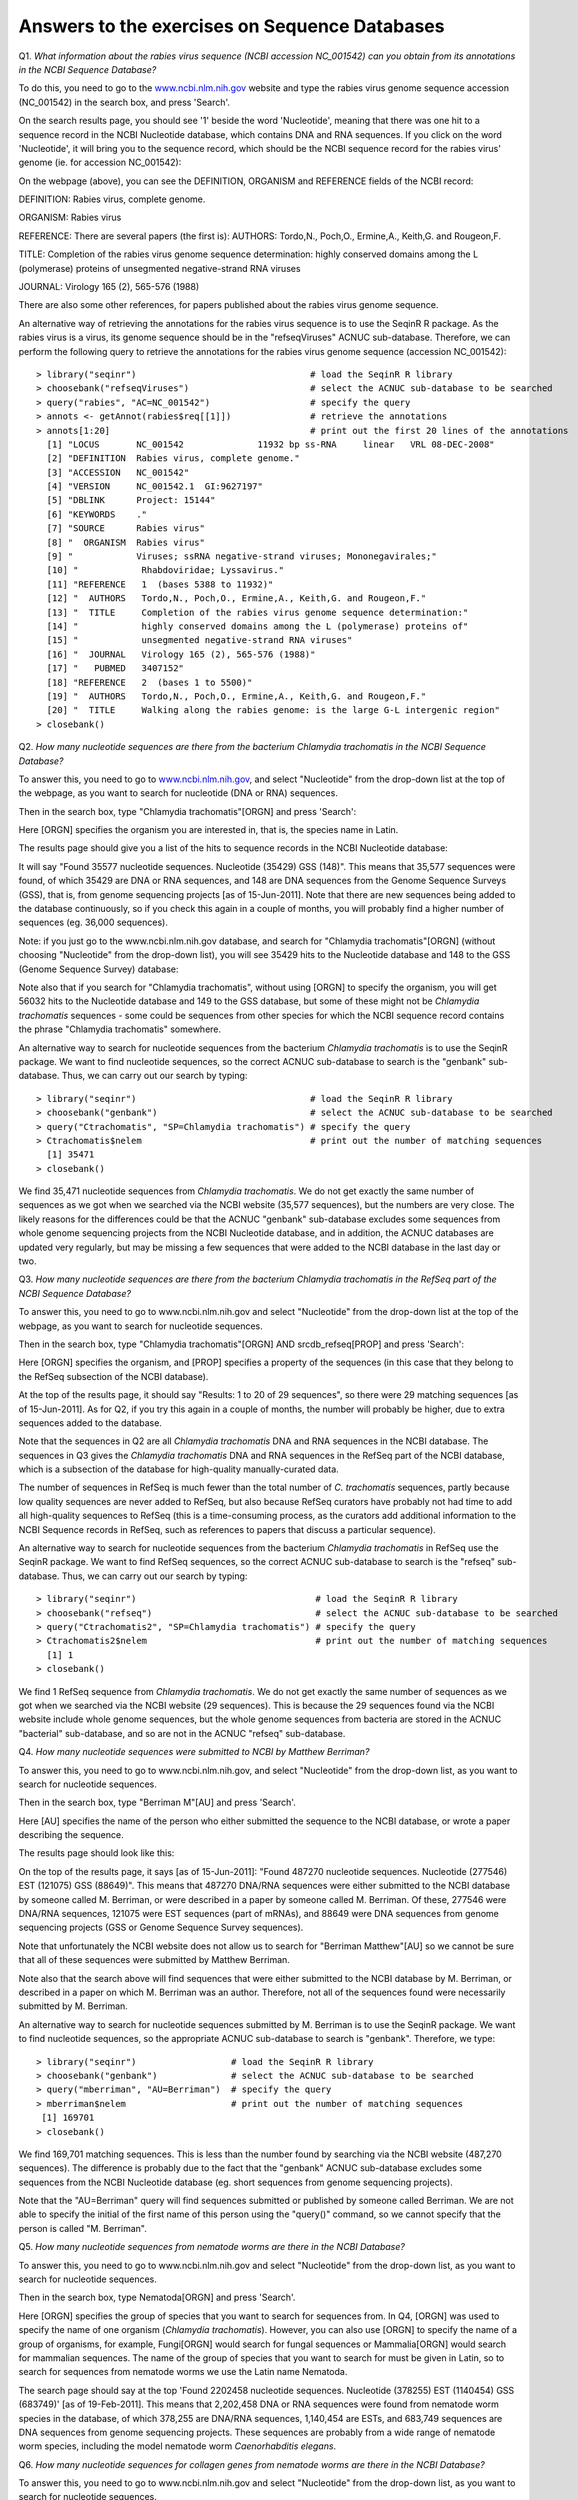 Answers to the exercises on Sequence Databases
==============================================   

Q1. *What information about the rabies virus sequence (NCBI accession NC\_001542) can you obtain from its annotations in the NCBI Sequence Database?*

To do this, you need to go to the `www.ncbi.nlm.nih.gov <http://www.ncbi.nlm.nih.gov>`_ website 
and type the rabies virus genome sequence accession (NC\_001542) in the search box, and press 'Search'. 

On the search results page, you should see '1' beside the word 'Nucleotide', meaning that there was one hit to a sequence record in the NCBI Nucleotide database, which contains DNA and RNA sequences. If you click on the word 'Nucleotide', it will bring you to the sequence record, which should be the NCBI sequence record for the rabies virus' genome (ie. for accession NC\_001542):

|image7|

On the webpage (above), you can see the DEFINITION, ORGANISM and REFERENCE fields of the NCBI record:

DEFINITION: Rabies virus, complete genome.

ORGANISM: Rabies virus 

REFERENCE: There are several papers (the first is):
AUTHORS: Tordo,N., Poch,O., Ermine,A., Keith,G. and Rougeon,F.

TITLE: Completion of the rabies virus genome sequence determination: highly conserved domains among the L (polymerase) proteins of unsegmented negative-strand RNA viruses

JOURNAL: Virology 165 (2), 565-576 (1988)

There are also some other references, for papers published about the rabies virus genome sequence. 

An alternative way of retrieving the annotations for the rabies virus sequence is to use the SeqinR R package.
As the rabies virus is a virus, its genome sequence should be in the "refseqViruses" ACNUC sub-database.
Therefore, we can perform the following query to retrieve the annotations for the rabies virus
genome sequence (accession NC\_001542):

::

    > library("seqinr")                                 # load the SeqinR R library
    > choosebank("refseqViruses")                       # select the ACNUC sub-database to be searched
    > query("rabies", "AC=NC_001542")                   # specify the query
    > annots <- getAnnot(rabies$req[[1]])               # retrieve the annotations
    > annots[1:20]                                      # print out the first 20 lines of the annotations
      [1] "LOCUS       NC_001542              11932 bp ss-RNA     linear   VRL 08-DEC-2008"
      [2] "DEFINITION  Rabies virus, complete genome."                                     
      [3] "ACCESSION   NC_001542"                                                          
      [4] "VERSION     NC_001542.1  GI:9627197"                                            
      [5] "DBLINK      Project: 15144"                                                     
      [6] "KEYWORDS    ."                                                                  
      [7] "SOURCE      Rabies virus"                                                       
      [8] "  ORGANISM  Rabies virus"                                                       
      [9] "            Viruses; ssRNA negative-strand viruses; Mononegavirales;"           
      [10] "            Rhabdoviridae; Lyssavirus."                                         
      [11] "REFERENCE   1  (bases 5388 to 11932)"                                           
      [12] "  AUTHORS   Tordo,N., Poch,O., Ermine,A., Keith,G. and Rougeon,F."              
      [13] "  TITLE     Completion of the rabies virus genome sequence determination:"      
      [14] "            highly conserved domains among the L (polymerase) proteins of"      
      [15] "            unsegmented negative-strand RNA viruses"                            
      [16] "  JOURNAL   Virology 165 (2), 565-576 (1988)"                                   
      [17] "   PUBMED   3407152"                                                            
      [18] "REFERENCE   2  (bases 1 to 5500)"                                               
      [19] "  AUTHORS   Tordo,N., Poch,O., Ermine,A., Keith,G. and Rougeon,F."              
      [20] "  TITLE     Walking along the rabies genome: is the large G-L intergenic region"
    > closebank()

Q2. *How many nucleotide sequences are there from the bacterium Chlamydia trachomatis in the NCBI Sequence Database?*

To answer this, you need to go to `www.ncbi.nlm.nih.gov <http://www.ncbi.nlm.nih.gov>`_, 
and select "Nucleotide" from the drop-down list at the top 
of the webpage, as you want to search for nucleotide (DNA or RNA) sequences.

Then in the search box, type "Chlamydia trachomatis"[ORGN] and press 'Search':

|image8|

Here [ORGN] specifies the organism you are interested in, that is, the species name in Latin.

The results page should give you a list of the hits to sequence records in the NCBI Nucleotide database: 

|image9|

It will say "Found 35577 nucleotide sequences.   Nucleotide (35429)   GSS (148)". 
This means that 35,577 sequences were found, of which 35429 are DNA or RNA sequences, and 
148 are DNA sequences from the Genome Sequence Surveys (GSS), that is, from 
genome sequencing projects [as of 15-Jun-2011]. Note that there are new sequences 
being added to the database continuously, so if you check this again in a couple of months, you will 
probably find a higher number of sequences (eg. 36,000 sequences).

Note: if you just go to the www.ncbi.nlm.nih.gov database, and search for "Chlamydia trachomatis"[ORGN] 
(without choosing "Nucleotide" from the drop-down list), you will see 35429 hits to the Nucleotide 
database and 148 to the GSS (Genome Sequence Survey) database:

|image10|

Note also that if you search for "Chlamydia trachomatis", without using [ORGN] to specify the organism, 
you will get 56032 hits to the Nucleotide database and 149 to the GSS database, but some of these might 
not be *Chlamydia trachomatis* sequences - some could be sequences from other species for which the NCBI sequence 
record contains the phrase "Chlamydia trachomatis" somewhere.

An alternative way to search for nucleotide sequences from the bacterium *Chlamydia trachomatis* is to
use the SeqinR package. We want to find nucleotide sequences, so the correct ACNUC sub-database to search
is the "genbank" sub-database. Thus, we can carry out our search by typing:

::

    > library("seqinr")                                 # load the SeqinR R library
    > choosebank("genbank")                             # select the ACNUC sub-database to be searched
    > query("Ctrachomatis", "SP=Chlamydia trachomatis") # specify the query
    > Ctrachomatis$nelem                                # print out the number of matching sequences
      [1] 35471
    > closebank()

We find 35,471 nucleotide sequences from *Chlamydia trachomatis*. We do not get exactly the same number
of sequences as we got when we searched via the NCBI website (35,577 sequences), but the numbers are very close.
The likely reasons for the differences could be that the ACNUC "genbank" sub-database excludes some sequences from
whole genome sequencing projects from the NCBI Nucleotide database, and in addition, the ACNUC databases
are updated very regularly, but may be missing a few sequences that were added to the NCBI database
in the last day or two.

Q3. *How many nucleotide sequences are there from the bacterium Chlamydia trachomatis in the RefSeq part of the NCBI Sequence Database?*

To answer this, you need to go to www.ncbi.nlm.nih.gov and select "Nucleotide" from the drop-down list 
at the top of the webpage, as you want to search for nucleotide sequences.

Then in the search box, type "Chlamydia trachomatis"[ORGN] AND srcdb_refseq[PROP] and press 'Search':

|image11|

Here [ORGN] specifies the organism, and [PROP] specifies a property of the sequences (in this case that 
they belong to the RefSeq subsection of the NCBI database).

At the top of the results page, it should say "Results: 1 to 20 of 29 sequences", so there were
29 matching sequences [as of 15-Jun-2011]. 
As for Q2, if you try this again in a couple of months, the number will probably be higher, due to extra 
sequences added to the database. 

Note that the sequences in Q2 are all *Chlamydia trachomatis* DNA and RNA sequences in the NCBI database. 
The sequences in Q3 gives the *Chlamydia trachomatis* DNA and RNA sequences in the RefSeq part of the NCBI 
database, which is a subsection of the database for high-quality manually-curated data. 

The number of sequences in RefSeq is much fewer than the total number of *C. trachomatis* sequences, 
partly because low quality sequences are never added to RefSeq, but also because RefSeq curators have 
probably not had time to add all high-quality sequences to RefSeq (this is a time-consuming process, 
as the curators add additional information to the NCBI Sequence records in RefSeq, such as references to 
papers that discuss a particular sequence). 

An alternative way to search for nucleotide sequences from the bacterium *Chlamydia trachomatis* in RefSeq
use the SeqinR package. We want to find RefSeq sequences, so the correct ACNUC sub-database to search
is the "refseq" sub-database. Thus, we can carry out our search by typing:

::

    > library("seqinr")                                  # load the SeqinR R library
    > choosebank("refseq")                               # select the ACNUC sub-database to be searched
    > query("Ctrachomatis2", "SP=Chlamydia trachomatis") # specify the query
    > Ctrachomatis2$nelem                                # print out the number of matching sequences
      [1] 1
    > closebank()

We find 1 RefSeq sequence from *Chlamydia trachomatis*. We do not get exactly the same number
of sequences as we got when we searched via the NCBI website (29 sequences). This is because the
29 sequences found via the NCBI website include whole genome sequences, but the whole genome sequences
from bacteria are stored in the ACNUC "bacterial" sub-database, and so are not in the ACNUC "refseq" 
sub-database.

Q4. *How many nucleotide sequences were submitted to NCBI by Matthew Berriman?*

To answer this, you need to go to www.ncbi.nlm.nih.gov, and select "Nucleotide" from the drop-down list, 
as you want to search for nucleotide sequences.

Then in the search box, type "Berriman M"[AU] and press 'Search'.

Here [AU] specifies the name of the person who either submitted the sequence to the NCBI database, 
or wrote a paper describing the sequence. 

The results page should look like this:

|image12|

On the top of the results page, it says [as of 15-Jun-2011]: "Found 487270 nucleotide sequences.   Nucleotide (277546)   EST (121075)   GSS (88649)". This means that 487270 DNA/RNA sequences were either submitted to the NCBI database by someone called M. Berriman, or were described in a paper by someone called M. Berriman. Of these, 277546 were DNA/RNA sequences, 121075 were EST sequences (part of mRNAs), and 88649 were DNA sequences from genome sequencing projects (GSS or Genome Sequence Survey sequences).

Note that unfortunately the NCBI website does not allow us to search for "Berriman Matthew"[AU] so we 
cannot be sure that all of these sequences were submitted by Matthew Berriman. 

Note also that the search above will find sequences that were either submitted to the NCBI database
by M. Berriman, or described in a paper on which M. Berriman was an author. Therefore, not all of the
sequences found were necessarily submitted by M. Berriman.

An alternative way to search for nucleotide sequences submitted by M. Berriman is to use the SeqinR
package. We want to find nucleotide sequences, so the appropriate ACNUC sub-database to search is
"genbank". Therefore, we type:

::

    > library("seqinr")                  # load the SeqinR R library
    > choosebank("genbank")              # select the ACNUC sub-database to be searched
    > query("mberriman", "AU=Berriman")  # specify the query
    > mberriman$nelem                    # print out the number of matching sequences
     [1] 169701
    > closebank()

We find 169,701 matching sequences. This is less than the number found by searching via the NCBI
website (487,270 sequences). The difference is probably due to the fact that the "genbank" ACNUC
sub-database excludes some sequences from the NCBI Nucleotide database (eg. short sequences from
genome sequencing projects). 

Note that the "AU=Berriman" query will find sequences submitted or published by someone called Berriman.
We are not able to specify the initial of the first name of this person using the "query()" command, so
we cannot specify that the person is called "M. Berriman". 

Q5. *How many nucleotide sequences from nematode worms are there in the NCBI Database?*

To answer this, you need to go to www.ncbi.nlm.nih.gov and select "Nucleotide" from the drop-down list, 
as you want to search for nucleotide sequences.

Then in the search box, type Nematoda[ORGN] and press 'Search'.

Here [ORGN] specifies the group of species that you want to search for sequences from. In Q4, [ORGN] was used to specify 
the name of one organism (*Chlamydia trachomatis*). However, you can also use [ORGN] to specify the name of a group of 
organisms, for example, Fungi[ORGN] would search for fungal sequences or Mammalia[ORGN] would search for mammalian 
sequences. The name of the group of species that you want to search for must be given in Latin, so to search for sequences
from nematode worms we use the Latin name Nematoda.

The search page should say at the top 'Found 2202458 nucleotide sequences.   Nucleotide (378255)   EST (1140454)   GSS (683749)' [as of 19-Feb-2011]. This means that 2,202,458 DNA or RNA sequences were found from nematode worm species in the database, of
which 378,255 are DNA/RNA sequences, 1,140,454 are ESTs, and 683,749 sequences are DNA sequences from genome sequencing
projects. These sequences are probably from a wide range of nematode worm species, including the model nematode worm
*Caenorhabditis elegans*.

Q6. *How many nucleotide sequences for collagen genes from nematode worms are there in the NCBI Database?*

To answer this, you need to go to www.ncbi.nlm.nih.gov and select "Nucleotide" from the drop-down list, 
as you want to search for nucleotide sequences.

Then in the search box, type Nematoda[ORGN] AND collagen.

Here [ORGN] specifies that we want sequences from nematode worms. The phrase "AND collagen" means that the word collagen 
must appear somewhere in the NCBI entries for those sequences, for example, in the sequence name, or in a description 
of the sequence, or in the title of a paper describing the sequence, etc.

On the results page, you should see 'Found 8341 nucleotide sequences.   Nucleotide (1546)   EST (6795)' [as of 19-Feb-2011].
This means that 8341 DNA or RNA sequences for collagen genes from nematode worms were found, of which 6795 are EST sequences
(parts of mRNAs). Note that these 8341 nucleotide sequences may not all necessarily be for collagen genes, as some of the
NCBI records found may be for other genes but contain the word 'collagen' somewhere in the NCBI record (for example, in
the title of a cited paper).

Q7. *How many mRNA sequences for collagen genes from nematode worms are there in the NCBI Database?*

To answer this, you need to go to www.ncbi.nlm.nih.gov, and select "Nucleotide" from the drop-down sequences, as you want to search for nucleotide sequences (nucleotide sequences include DNA sequences and RNA sequences, such as mRNAs). 

Then in the search box, type Nematoda[ORGN] AND collagen AND "biomol mRNA"[PROP].

Here [ORGN] specifies the name of the group of species, collagen specifies that we want to find NCBI entries 
that include the word collagen, and [PROP] specifies a property of those sequences (that they are mRNAs, in this case).

The search page should say 'Found 7656 nucleotide sequences.   Nucleotide (861)   EST (6795)' [as of 19-Feb-2011].
This means that 7656 mRNA sequences were found that contain the word 'collagen' in the NCBI record. Of the
7656, 6795 are EST sequences (parts of mRNAs). 

Note that in Q7 we found 8341 nucleotide (DNA or RNA) sequences from nematode worms. In this question, we found out that 
only 7656 of those sequences are mRNA sequences. This means that the other (8341-7656=) 685 sequences must be DNA sequences, 
or other types of RNA sequences (not mRNAs) such as tRNAs or rRNAs.

Q8. *How many protein sequences for collagen proteins from nematode worms are there in the NCBI database?*

To answer this, you need to go to www.ncbi.nlm.nih.gov, and select "Protein" from the drop-down list, 
as you want to search for protein sequences.

Then type in the search box: Nematoda[ORGN] AND collagen and press 'Search'.

On the results page, you should see '1 to 20 of 1886'. This means that 1886 protein sequences from nematode
worms were found that include the word collagen in the NCBI sequence entries [as of 19-Feb-2011].

Q9. *What is the accession number for the Trypanosoma cruzi genome in NCBI?*

There are two ways that you can answer this.

The first method is to go to www.ncbi.nlm.nih.gov and select "Genome" from the drop-down list, 
as you want to search for genome sequences.

Then type in the search box: "Trypanosoma cruzi"[ORGN] and press 'Search'.

The results page says 'All:1', and lists just one NCBI record, the genome sequence for *Trypanosoma cruzi*
strain CL Brener, which has accession NZ\_AAHK00000000.

The second method of answering the question is to go to the NCBI Genomes webpage
http://www.ncbi.nlm.nih.gov/sites/entrez?db=Genome.

Click on the 'Eukaryota' link at the middle the page, as *Trypanosoma cruzi* is a eukaryotic species.

This will give you a complete list of all the eukaryotic genomes that have been sequenced.

Go to the 'Edit' menu of your web browser, and choose 'Find', and search for 'Trypanosoma cruzi'.  

You should find *Trypanosoma cruzi* strain CL Brener.
You will also find that there are several ongoing genome sequencing projects listed for other strains of
*Trypanosoma cruzi*: strains JR cl. 4, Sylvio X10/1, Y, and Esmeraldo Esmeraldo cl. 3.

The link 'GB' (in green) at the far right of the webpage gives a link to the NCBI record for the sequence.
In this case, the link for *Trypanosoma cruzi* strain CL Brener leads us to the NCBI record for accession
AAHK01000000. This is actually an accession for the *T. cruzi* strain CL Brener sequencing project, rather than
for the genome sequence itself. On the top right of the page, you will see a link "Genome", and if you click
on it, it will bring you to the NCBI accession NZ\_AAHK00000000, the genome sequence for *Trypanosoma cruzi* strain CL Brener.

Of the other *T. cruzi* strains listed, there is only a 'GB' link for one other strain, Sylvio X10/1.
Presumably there are no links for the other *Trypanosoma cruzi* strains, because the sequencing
projects are still in progress. If you click on the link for *Trypanosoma cruzi* strain Sylvio X10/1, it will bring you to the
NCBI record for accession ADWP01000000, the accession for the *T. cruzi* strain Sylvio X10/1 sequencing
project. At the top right of that page, there is no "Genome" link, which tells you that there is not yet
a genome assembly available for this strain. 

Note that the answer is slightly different for the answer from the first method above, which 
did not find the information on the genome projects for strains JR cl. 4, Sylvio X10/1, Y, and Esmeraldo Esmeraldo cl. 3,
because genome assemblies are not yet available for those strains.

Q10. *How many fully sequenced nematode worm species are represented in the NCBI Genome database?*

To answer this question, you need to go to the NCBI Genome webpage http://www.ncbi.nlm.nih.gov/sites/entrez?db=Genome. 

In the search box at the top of the page, type Nematoda[ORGN] to search for genome sequences from nematode   
worms, using the Latin name for the nematode worms. 

On the results page, you will see 'Items 1 - 20 of 62', indicating that 62 genome sequences from nematode worms
have been found. If you look down the page, you will see however that many of these are mitochondrial genome
sequences, rather than chromosomal genome sequences.

If you are just interested in chromosomal genome sequences, you can type 'Nematoda[ORGN] NOT mitochondrion' in the
search box, to search for non-mitochondrial sequences. This should give you 16 sequences, which are all chromosomal
genome sequences for nematode worms, including the species *Caenorhabditis elegans*, *Caenorhabditis remanei*,
*Caenorhabditis briggsae*, *Loa loa* (which causes subcutaneous filariasis), and 
*Brugia malayi* (which causes lymphatic filariasis). Thus, there are nematode genome sequences from five different
species that have been fully sequenced (as of 19-Feb-2011). Because nematode worms are multi-chromosomal species, 
there may be several chromosomal sequences for each species.

Note that when you search the NCBI Genome database at http://www.ncbi.nlm.nih.gov/sites/entrez?db=Genome, you will
find the NCBI records for completely sequenced genomes (completely sequenced nematode genomes in this case).

If you are interested in partially sequenced genomes, that is sequences from genome sequencing projects that are
still in progress, you can go to the NCBI Genome Projects website at http://www.ncbi.nlm.nih.gov/genomeprj. If you
search the NCBI Genome Projects database for Nematoda[ORGN], you will find that genome
sequencing projects for many other nematode species are ongoing, including for the species *Onchocerca volvulus*
(which causes onchocerciasis), *Wuchereria bancrofti* (which causes lymphatic filariasis), and 
*Necator americanus* (which causes soil-transmitted helminthiasis). 

Contact
-------

I will be grateful if you will send me (`Avril Coghlan <http://www.ucc.ie/microbio/avrilcoghlan/>`_) corrections or suggestions for improvements to
my email address a.coghlan@ucc.ie 

License
-------

The content in this book is licensed under a `Creative Commons Attribution 3.0 License
<http://creativecommons.org/licenses/by/3.0/>`_.

.. |image0| image:: ../_static/A2_image0.png
.. |image1| image:: ../_static/A2_image1.png
.. |image2| image:: ../_static/A2_image2.png
.. |image3| image:: ../_static/A2_image3.png
.. |image4| image:: ../_static/A2_image4.png
.. |image5| image:: ../_static/A2_image5.png
.. |image6| image:: ../_static/A2_image6.png
.. |image7| image:: ../_static/P3_image7.png
.. |image8| image:: ../_static/P3_image8.png
            :width: 600
.. |image9| image:: ../_static/P3_image9.png
            :width: 700
.. |image10| image:: ../_static/P3_image10.png
            :width: 700
.. |image11| image:: ../_static/P3_image11.png
            :width: 600
.. |image12| image:: ../_static/P3_image12.png
            :width: 700
